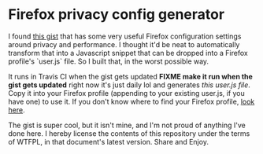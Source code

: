 * Firefox privacy config generator

I found [[https://gist.github.com/0XDE57/fbd302cef7693e62c769][this gist]] that has some very useful Firefox configuration settings around privacy and performance. I thought it'd be neat to automatically transform that into a Javascript snippet that can be dropped into a Firefox profile's `user.js` file. So I built that, in the worst possible way.

It runs in Travis CI when the gist gets updated *FIXME make it run when the gist gets updated* right now it's just daily lol and generates [[tree/master/user.js][this user.js file]]. Copy it into your Firefox profile (appending to your existing user.js, if you have one) to use it. If you don't know where to find your Firefox profile, [[https://support.mozilla.org/en-US/kb/profiles-where-firefox-stores-user-data][look here]].

The gist is super cool, but it isn't mine, and I'm not proud of anything I've done here. I hereby license the contents of this repository under the terms of WTFPL, in that document's latest version. Share and Enjoy.
